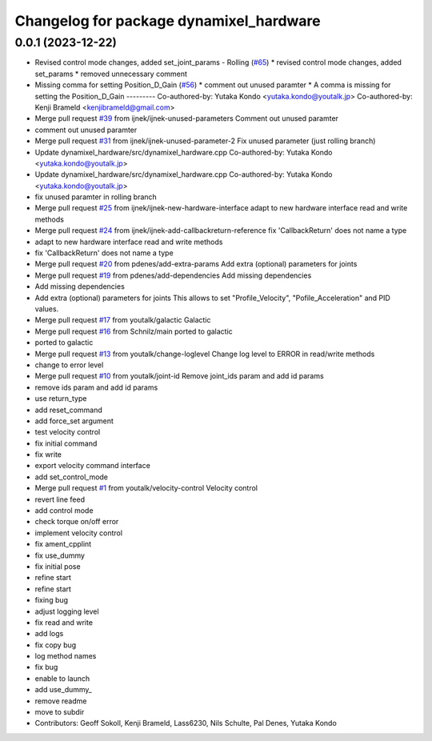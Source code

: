 ^^^^^^^^^^^^^^^^^^^^^^^^^^^^^^^^^^^^^^^^
Changelog for package dynamixel_hardware
^^^^^^^^^^^^^^^^^^^^^^^^^^^^^^^^^^^^^^^^

0.0.1 (2023-12-22)
------------------
* Revised control mode changes, added set_joint_params - Rolling (`#65 <https://github.com/aniket11bh/dynamixel_hardware/issues/65>`_)
  * revised control mode changes, added set_params
  * removed unnecessary comment
* Missing comma for setting Position_D_Gain (`#56 <https://github.com/aniket11bh/dynamixel_hardware/issues/56>`_)
  * comment out unused paramter
  * A comma is missing for setting the Position_D_Gain
  ---------
  Co-authored-by: Yutaka Kondo <yutaka.kondo@youtalk.jp>
  Co-authored-by: Kenji Brameld <kenjibrameld@gmail.com>
* Merge pull request `#39 <https://github.com/aniket11bh/dynamixel_hardware/issues/39>`_ from ijnek/ijnek-unused-parameters
  Comment out unused paramter
* comment out unused paramter
* Merge pull request `#31 <https://github.com/aniket11bh/dynamixel_hardware/issues/31>`_ from ijnek/ijnek-unused-parameter-2
  Fix unused parameter (just rolling branch)
* Update dynamixel_hardware/src/dynamixel_hardware.cpp
  Co-authored-by: Yutaka Kondo <yutaka.kondo@youtalk.jp>
* Update dynamixel_hardware/src/dynamixel_hardware.cpp
  Co-authored-by: Yutaka Kondo <yutaka.kondo@youtalk.jp>
* fix unused paramter in rolling branch
* Merge pull request `#25 <https://github.com/aniket11bh/dynamixel_hardware/issues/25>`_ from ijnek/ijnek-new-hardware-interface
  adapt to new hardware interface read and write methods
* Merge pull request `#24 <https://github.com/aniket11bh/dynamixel_hardware/issues/24>`_ from ijnek/ijnek-add-callbackreturn-reference
  fix 'CallbackReturn' does not name a type
* adapt to new hardware interface read and write methods
* fix 'CallbackReturn' does not name a type
* Merge pull request `#20 <https://github.com/aniket11bh/dynamixel_hardware/issues/20>`_ from pdenes/add-extra-params
  Add extra (optional) parameters for joints
* Merge pull request `#19 <https://github.com/aniket11bh/dynamixel_hardware/issues/19>`_ from pdenes/add-dependencies
  Add missing dependencies
* Add missing dependencies
* Add extra (optional) parameters for joints
  This allows to set "Profile_Velocity", "Pofile_Acceleration" and PID values.
* Merge pull request `#17 <https://github.com/aniket11bh/dynamixel_hardware/issues/17>`_ from youtalk/galactic
  Galactic
* Merge pull request `#16 <https://github.com/aniket11bh/dynamixel_hardware/issues/16>`_ from Schnilz/main
  ported to galactic
* ported to galactic
* Merge pull request `#13 <https://github.com/aniket11bh/dynamixel_hardware/issues/13>`_ from youtalk/change-loglevel
  Change log level to ERROR in read/write methods
* change to error level
* Merge pull request `#10 <https://github.com/aniket11bh/dynamixel_hardware/issues/10>`_ from youtalk/joint-id
  Remove joint_ids param and add id params
* remove ids param and add id params
* use return_type
* add reset_command
* add force_set argument
* test velocity control
* fix initial command
* fix write
* export velocity command interface
* add set_control_mode
* Merge pull request `#1 <https://github.com/aniket11bh/dynamixel_hardware/issues/1>`_ from youtalk/velocity-control
  Velocity control
* revert line feed
* add control mode
* check torque on/off error
* implement velocity control
* fix ament_cpplint
* fix use_dummy
* fix initial pose
* refine start
* refine start
* fixing bug
* adjust logging level
* fix read and write
* add logs
* fix copy bug
* log method names
* fix bug
* enable to launch
* add use_dummy\_
* remove readme
* move to subdir
* Contributors: Geoff Sokoll, Kenji Brameld, Lass6230, Nils Schulte, Pal Denes, Yutaka Kondo
